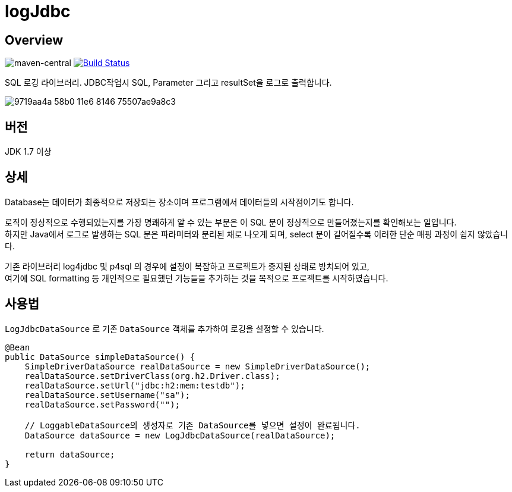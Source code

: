 = logJdbc

== Overview

image:https://maven-badges.herokuapp.com/maven-central/net.chandol/logjdbc/badge.png["maven-central"]
image:https://travis-ci.org/JAVACAFE-STUDY/logjdbc.svg?branch=develop["Build Status", link="https://travis-ci.org/JAVACAFE-STUDY/logjdbc"]

SQL 로깅 라이브러리. JDBC작업시 SQL, Parameter 그리고 resultSet을 로그로 출력합니다.

image:https://cloud.githubusercontent.com/assets/3116341/17316631/9719aa4a-58b0-11e6-8146-75507ae9a8c3.png[]

== 버전

JDK 1.7 이상

== 상세

Database는 데이터가 최종적으로 저장되는 장소이며 프로그램에서 데이터들의 시작점이기도 합니다.

로직이 정상적으로 수행되었는지를 가장 명쾌하게 알 수 있는 부분은 이 SQL 문이 정상적으로 만들어졌는지를 확인해보는 일입니다. +
하지만 Java에서 로그로 발생하는 SQL 문은 파라미터와 분리된 채로 나오게 되며, select 문이 길어질수록 이러한 단순 매핑 과정이 쉽지 않았습니다.

기존 라이브러리 log4jdbc 및 p4sql 의 경우에 설정이 복잡하고 프로젝트가 중지된 상태로 방치되어 있고, +
여기에 SQL formatting 등 개인적으로 필요했던 기능들을 추가하는 것을 목적으로 프로젝트를 시작하였습니다.

== 사용법

`LogJdbcDataSource` 로 기존 `DataSource` 객체를 추가하여 로깅을 설정할 수 있습니다.

[source, java]
----
@Bean
public DataSource simpleDataSource() {
    SimpleDriverDataSource realDataSource = new SimpleDriverDataSource();
    realDataSource.setDriverClass(org.h2.Driver.class);
    realDataSource.setUrl("jdbc:h2:mem:testdb");
    realDataSource.setUsername("sa");
    realDataSource.setPassword("");

    // LoggableDataSource의 생성자로 기존 DataSource를 넣으면 설정이 완료됩니다.
    DataSource dataSource = new LogJdbcDataSource(realDataSource);

    return dataSource;
}
----
